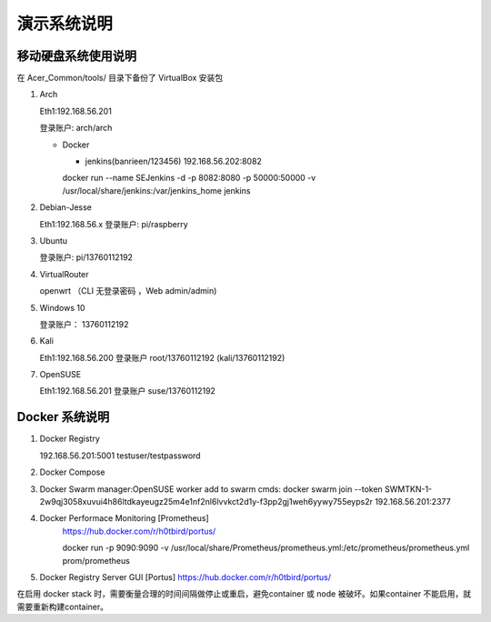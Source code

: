 演示系统说明
===========================================================


移动硬盘系统使用说明
-----------------------------------------------------------

在 Acer_Common/tools/ 目录下备份了 VirtualBox 安装包

1. Arch

   Eth1:192.168.56.201

   登录账户: arch/arch

   * Docker

     + jenkins(banrieen/123456) 192.168.56.202:8082
     docker run --name SEJenkins -d -p 8082:8080 -p 50000:50000 -v /usr/local/share/jenkins:/var/jenkins_home jenkins

2. Debian-Jesse

   Eth1:192.168.56.x
   登录账户: pi/raspberry


3. Ubuntu

   登录账户: pi/13760112192


4. VirtualRouter

   openwrt （CLI 无登录密码 ，Web admin/admin)

5. Windows 10

   登录账户： 13760112192

6. Kali

   Eth1:192.168.56.200
   登录账户 root/13760112192 (kali/13760112192)

7. OpenSUSE

   Eth1:192.168.56.201
   登录账户 suse/13760112192


Docker 系统说明
-----------------------------------------------------------

1. Docker Registry

   192.168.56.201:5001 testuser/testpassword

2. Docker Compose

3. Docker Swarm
   manager:OpenSUSE
   worker add to swarm cmds: docker swarm join --token SWMTKN-1-2w9qj3058xuvui4h86ltdkayeugz25m4e1nf2nl6lvvkct2d1y-f3pp2gj1weh6yywy755eyps2r 192.168.56.201:2377

4. Docker Performace Monitoring [Prometheus]
    https://hub.docker.com/r/h0tbird/portus/

    docker run -p 9090:9090 -v /usr/local/share/Prometheus/prometheus.yml:/etc/prometheus/prometheus.yml prom/prometheus


5. Docker Registry Server GUI [Portus]
   https://hub.docker.com/r/h0tbird/portus/

在启用 docker stack 时，需要衡量合理的时间间隔做停止或重启，避免container 或 node 被破坏。如果container 不能启用，就需要重新构建container。
